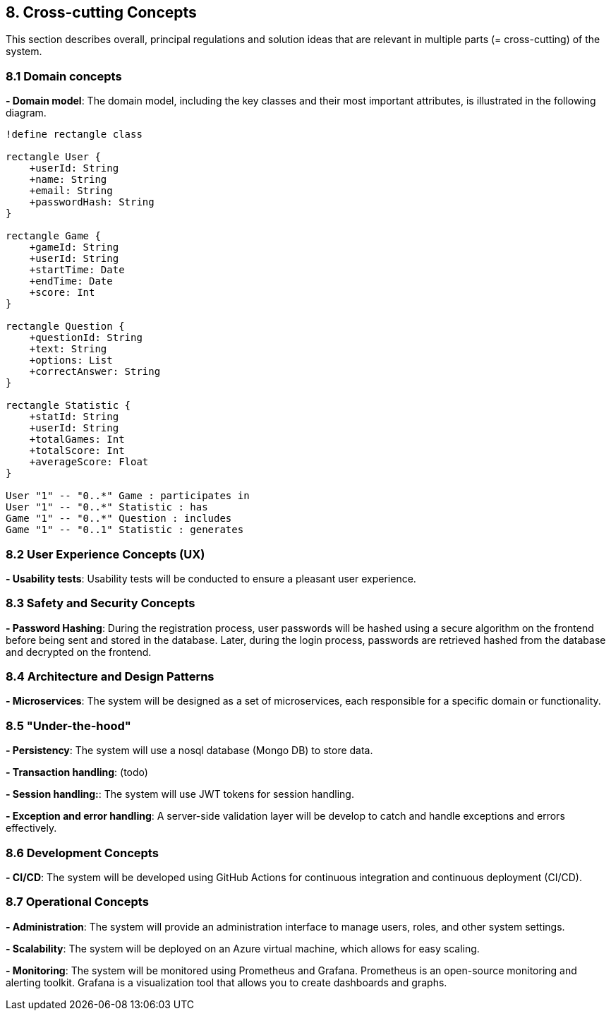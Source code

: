 [[section-concepts]]

== 8. Cross-cutting Concepts
This section describes overall, principal regulations and solution ideas that are relevant in multiple parts (= cross-cutting) of the system.

=== 8.1 Domain concepts
**- Domain model**: The domain model, including the key classes and their most important attributes, is illustrated in the following diagram.

[plantuml, "Domain model", svg]
----
!define rectangle class

rectangle User {
    +userId: String
    +name: String
    +email: String
    +passwordHash: String
}

rectangle Game {
    +gameId: String
    +userId: String
    +startTime: Date
    +endTime: Date
    +score: Int
}

rectangle Question {
    +questionId: String
    +text: String
    +options: List
    +correctAnswer: String
}

rectangle Statistic {
    +statId: String
    +userId: String
    +totalGames: Int
    +totalScore: Int
    +averageScore: Float
}

User "1" -- "0..*" Game : participates in
User "1" -- "0..*" Statistic : has
Game "1" -- "0..*" Question : includes
Game "1" -- "0..1" Statistic : generates
----


=== 8.2 User Experience Concepts (UX)
**- Usability tests**: Usability tests will be conducted to ensure a pleasant user experience.

=== 8.3 Safety and Security Concepts
**- Password Hashing**: During the registration process, user passwords will be hashed using a secure algorithm on the frontend before being sent and stored in the database.
Later, during the login process, passwords are retrieved hashed from the database and decrypted on the frontend.

=== 8.4 Architecture and Design Patterns
**- Microservices**: The system will be designed as a set of microservices, each responsible for a specific domain or functionality.

=== 8.5 "Under-the-hood"
**- Persistency**: The system will use a nosql database (Mongo DB) to store data.

**- Transaction handling**: (todo)

**- Session handling:**: The system will use JWT tokens for session handling.

**- Exception and error handling**: A server-side validation layer will be develop to catch and handle exceptions and errors effectively.


=== 8.6 Development Concepts
**- CI/CD**: The system will be developed using GitHub Actions for continuous integration and continuous deployment (CI/CD).

=== 8.7 Operational Concepts
**- Administration**: The system will provide an administration interface to manage users, roles, and other system settings.

**- Scalability**: The system will be deployed on an Azure virtual machine, which allows for easy scaling.

**- Monitoring**: The system will be monitored using Prometheus and Grafana. Prometheus is an open-source monitoring and alerting toolkit. Grafana is a visualization tool that allows you to create dashboards and graphs.

